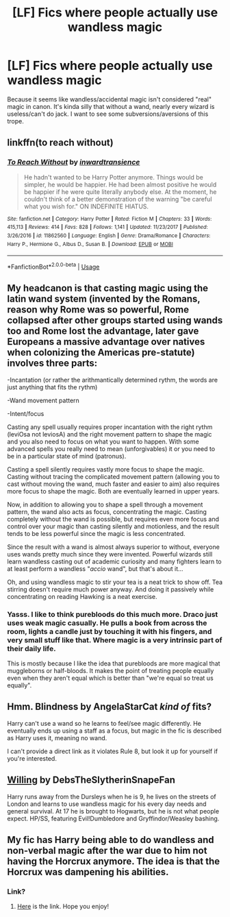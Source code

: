 #+TITLE: [LF] Fics where people actually use wandless magic

* [LF] Fics where people actually use wandless magic
:PROPERTIES:
:Author: YOB1997
:Score: 3
:DateUnix: 1561487022.0
:DateShort: 2019-Jun-25
:FlairText: Recommendation
:END:
Because it seems like wandless/accidental magic isn't considered "real" magic in canon. It's kinda silly that without a wand, nearly every wizard is useless/can't do jack. I want to see some subversions/aversions of this trope.


** linkffn(to reach without)
:PROPERTIES:
:Author: Garanar
:Score: 5
:DateUnix: 1561506594.0
:DateShort: 2019-Jun-26
:END:

*** [[https://www.fanfiction.net/s/11862560/1/][*/To Reach Without/*]] by [[https://www.fanfiction.net/u/4677330/inwardtransience][/inwardtransience/]]

#+begin_quote
  He hadn't wanted to be Harry Potter anymore. Things would be simpler, he would be happier. He had been almost positive he would be happier if he were quite literally anybody else. At the moment, he couldn't think of a better demonstration of the warning "be careful what you wish for." ON INDEFINITE HIATUS.
#+end_quote

^{/Site/:} ^{fanfiction.net} ^{*|*} ^{/Category/:} ^{Harry} ^{Potter} ^{*|*} ^{/Rated/:} ^{Fiction} ^{M} ^{*|*} ^{/Chapters/:} ^{33} ^{*|*} ^{/Words/:} ^{415,113} ^{*|*} ^{/Reviews/:} ^{414} ^{*|*} ^{/Favs/:} ^{828} ^{*|*} ^{/Follows/:} ^{1,141} ^{*|*} ^{/Updated/:} ^{11/23/2017} ^{*|*} ^{/Published/:} ^{3/26/2016} ^{*|*} ^{/id/:} ^{11862560} ^{*|*} ^{/Language/:} ^{English} ^{*|*} ^{/Genre/:} ^{Drama/Romance} ^{*|*} ^{/Characters/:} ^{Harry} ^{P.,} ^{Hermione} ^{G.,} ^{Albus} ^{D.,} ^{Susan} ^{B.} ^{*|*} ^{/Download/:} ^{[[http://www.ff2ebook.com/old/ffn-bot/index.php?id=11862560&source=ff&filetype=epub][EPUB]]} ^{or} ^{[[http://www.ff2ebook.com/old/ffn-bot/index.php?id=11862560&source=ff&filetype=mobi][MOBI]]}

--------------

*FanfictionBot*^{2.0.0-beta} | [[https://github.com/tusing/reddit-ffn-bot/wiki/Usage][Usage]]
:PROPERTIES:
:Author: FanfictionBot
:Score: 1
:DateUnix: 1561506607.0
:DateShort: 2019-Jun-26
:END:


** My headcanon is that casting magic using the latin wand system (invented by the Romans, reason why Rome was so powerful, Rome collapsed after other groups started using wands too and Rome lost the advantage, later gave Europeans a massive advantage over natives when colonizing the Americas pre-statute) involves three parts:

-Incantation (or rather the arithmantically determined rythm, the words are just anything that fits the rythm)

-Wand movement pattern

-Intent/focus

Casting any spell usually requires proper incantation with the right rythm (leviOsa not leviosA) and the right movement pattern to shape the magic and you also need to focus on what you want to happen. With some advanced spells you really need to mean (unforgivables) it or you need to be in a particular state of mind (patronus).

Casting a spell silently requires vastly more focus to shape the magic. Casting without tracing the complicated movement pattern (allowing you to cast without moving the wand, much faster and easier to aim) also requires more focus to shape the magic. Both are eventually learned in upper years.

Now, in addition to allowing you to shape a spell through a movement pattern, the wand also acts as focus, concentrating the magic. Casting completely without the wand is possible, but requires even more focus and control over your magic than casting silently and motionless, and the result tends to be less powerful since the magic is less concentrated.

Since the result with a wand is almost always superior to without, everyone uses wands pretty much since they were invented. Powerful wizards still learn wandless casting out of academic curiosity and many fighters learn to at least perform a wandless "/accio/ wand", but that's about it...

Oh, and using wandless magic to stir your tea is a neat trick to show off. Tea stirring doesn't require much power anyway. And doing it passively while concentrating on reading Hawking is a neat exercise.
:PROPERTIES:
:Author: 15_Redstones
:Score: 4
:DateUnix: 1561496384.0
:DateShort: 2019-Jun-26
:END:

*** Yasss. I like to think purebloods do this much more. Draco just uses weak magic casually. He pulls a book from across the room, lights a candle just by touching it with his fingers, and very small stuff like that. Where magic is a very intrinsic part of their daily life.

This is mostly because I like the idea that purebloods are more magical that muggleborns or half-bloods. It makes the point of treating people equally even when they aren't equal which is better than "we're equal so treat us equally".
:PROPERTIES:
:Author: RisingEarth
:Score: 1
:DateUnix: 1561525337.0
:DateShort: 2019-Jun-26
:END:


** Hmm. Blindness by AngelaStarCat /kind of/ fits?

Harry can't use a wand so he learns to feel/see magic differently. He eventually ends up using a staff as a focus, but magic in the fic is described as Harry uses it, meaning no wand.

I can't provide a direct link as it violates Rule 8, but look it up for yourself if you're interested.
:PROPERTIES:
:Author: the-phony-pony
:Score: 2
:DateUnix: 1561532448.0
:DateShort: 2019-Jun-26
:END:


** [[https://archiveofourown.org/works/996493][Willing]] by DebsTheSlytherinSnapeFan

Harry runs away from the Dursleys when he is 9, he lives on the streets of London and learns to use wandless magic for his every day needs and general survival. At 17 he is brought to Hogwarts, but he is not what people expect. HP/SS, featuring Evil!Dumbledore and Gryffindor/Weasley bashing.
:PROPERTIES:
:Author: maryfamilyresearch
:Score: 1
:DateUnix: 1561564955.0
:DateShort: 2019-Jun-26
:END:


** My fic has Harry being able to do wandless and non-verbal magic after the war due to him not having the Horcrux anymore. The idea is that the Horcrux was dampening his abilities.
:PROPERTIES:
:Author: FedeGK
:Score: 1
:DateUnix: 1561497389.0
:DateShort: 2019-Jun-26
:END:

*** Link?
:PROPERTIES:
:Author: YOB1997
:Score: 1
:DateUnix: 1561497793.0
:DateShort: 2019-Jun-26
:END:

**** [[https://archiveofourown.org/works/19196344/chapters/45634966][Here]] is the link. Hope you enjoy!
:PROPERTIES:
:Author: FedeGK
:Score: 1
:DateUnix: 1561497856.0
:DateShort: 2019-Jun-26
:END:
